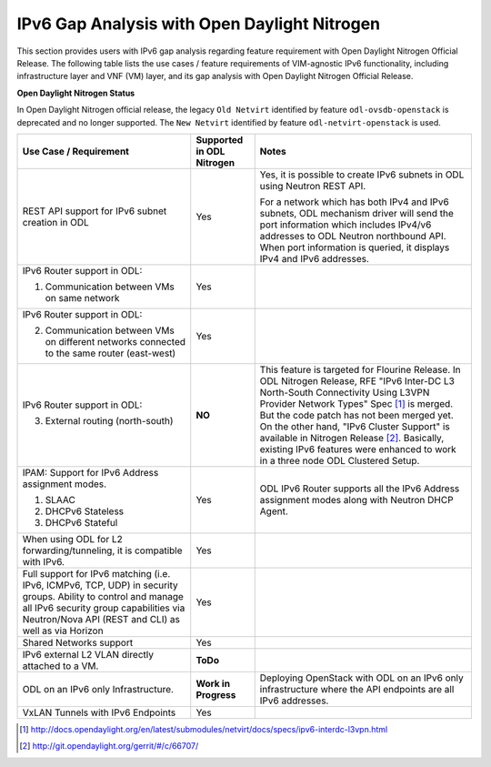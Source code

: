 .. This work is licensed under a Creative Commons Attribution 4.0 International License.
.. http://creativecommons.org/licenses/by/4.0
.. (c) Bin Hu (AT&T) and Sridhar Gaddam (RedHat)

=============================================
IPv6 Gap Analysis with Open Daylight Nitrogen
=============================================

This section provides users with IPv6 gap analysis regarding feature requirement with
Open Daylight Nitrogen Official Release. The following table lists the use cases / feature
requirements of VIM-agnostic IPv6 functionality, including infrastructure layer and VNF
(VM) layer, and its gap analysis with Open Daylight Nitrogen Official Release.

**Open Daylight Nitrogen Status**

In Open Daylight Nitrogen official release, the legacy ``Old Netvirt`` identified by feature
``odl-ovsdb-openstack`` is deprecated and no longer supported. The ``New Netvirt``
identified by feature ``odl-netvirt-openstack`` is used.

.. table::
  :class: longtable

  +--------------------------------------------------+-------------------------+--------------------------------------------------------------+
  |Use Case / Requirement                            |Supported in ODL Nitrogen|Notes                                                         |
  +==================================================+=========================+==============================================================+
  |REST API support for IPv6 subnet creation in ODL  |Yes                      |Yes, it is possible to create IPv6 subnets in ODL using       |
  |                                                  |                         |Neutron REST API.                                             |
  |                                                  |                         |                                                              |
  |                                                  |                         |For a network which has both IPv4 and IPv6 subnets, ODL       |
  |                                                  |                         |mechanism driver will send the port information which         |
  |                                                  |                         |includes IPv4/v6 addresses to ODL Neutron northbound API.     |
  |                                                  |                         |When port information is queried, it displays IPv4 and IPv6   |
  |                                                  |                         |addresses.                                                    |
  +--------------------------------------------------+-------------------------+--------------------------------------------------------------+
  |IPv6 Router support in ODL:                       |Yes                      |                                                              |
  |                                                  |                         |                                                              |
  |1. Communication between VMs on same network      |                         |                                                              |
  +--------------------------------------------------+-------------------------+--------------------------------------------------------------+
  |IPv6 Router support in ODL:                       |Yes                      |                                                              |
  |                                                  |                         |                                                              |
  |2. Communication between VMs on different         |                         |                                                              |
  |   networks connected to the same router          |                         |                                                              |
  |   (east-west)                                    |                         |                                                              |
  +--------------------------------------------------+-------------------------+--------------------------------------------------------------+
  |IPv6 Router support in ODL:                       |**NO**                   |This feature is targeted for Flourine Release.                |
  |                                                  |                         |In ODL Nitrogen Release, RFE "IPv6 Inter-DC L3 North-South    |
  |3. External routing (north-south)                 |                         |Connectivity Using L3VPN Provider Network Types" Spec [1]_ is |
  |                                                  |                         |merged. But the code patch has not been merged yet.           |
  |                                                  |                         |On the other hand, "IPv6 Cluster Support" is available in     |
  |                                                  |                         |Nitrogen Release [2]_. Basically, existing IPv6 features were |
  |                                                  |                         |enhanced to work in a three node ODL Clustered Setup.         |
  +--------------------------------------------------+-------------------------+--------------------------------------------------------------+
  |IPAM: Support for IPv6 Address assignment modes.  |Yes                      |ODL IPv6 Router supports all the IPv6 Address assignment      |
  |                                                  |                         |modes along with Neutron DHCP Agent.                          |
  |1. SLAAC                                          |                         |                                                              |
  |2. DHCPv6 Stateless                               |                         |                                                              |
  |3. DHCPv6 Stateful                                |                         |                                                              |
  +--------------------------------------------------+-------------------------+--------------------------------------------------------------+
  |When using ODL for L2 forwarding/tunneling, it is |Yes                      |                                                              |
  |compatible with IPv6.                             |                         |                                                              |
  +--------------------------------------------------+-------------------------+--------------------------------------------------------------+
  |Full support for IPv6 matching (i.e. IPv6, ICMPv6,|Yes                      |                                                              |
  |TCP, UDP) in security groups. Ability to control  |                         |                                                              |
  |and manage all IPv6 security group capabilities   |                         |                                                              |
  |via Neutron/Nova API (REST and CLI) as well as    |                         |                                                              |
  |via Horizon                                       |                         |                                                              |
  +--------------------------------------------------+-------------------------+--------------------------------------------------------------+
  |Shared Networks support                           |Yes                      |                                                              |
  +--------------------------------------------------+-------------------------+--------------------------------------------------------------+
  |IPv6 external L2 VLAN directly attached to a VM.  |**ToDo**                 |                                                              |
  +--------------------------------------------------+-------------------------+--------------------------------------------------------------+
  |ODL on an IPv6 only Infrastructure.               |**Work in Progress**     |Deploying OpenStack with ODL on an IPv6 only infrastructure   |
  |                                                  |                         |where the API endpoints are all IPv6 addresses.               |
  +--------------------------------------------------+-------------------------+--------------------------------------------------------------+
  |VxLAN Tunnels with IPv6 Endpoints                 |Yes                      |                                                              |
  +--------------------------------------------------+-------------------------+--------------------------------------------------------------+

.. [1] http://docs.opendaylight.org/en/latest/submodules/netvirt/docs/specs/ipv6-interdc-l3vpn.html
.. [2] http://git.opendaylight.org/gerrit/#/c/66707/
